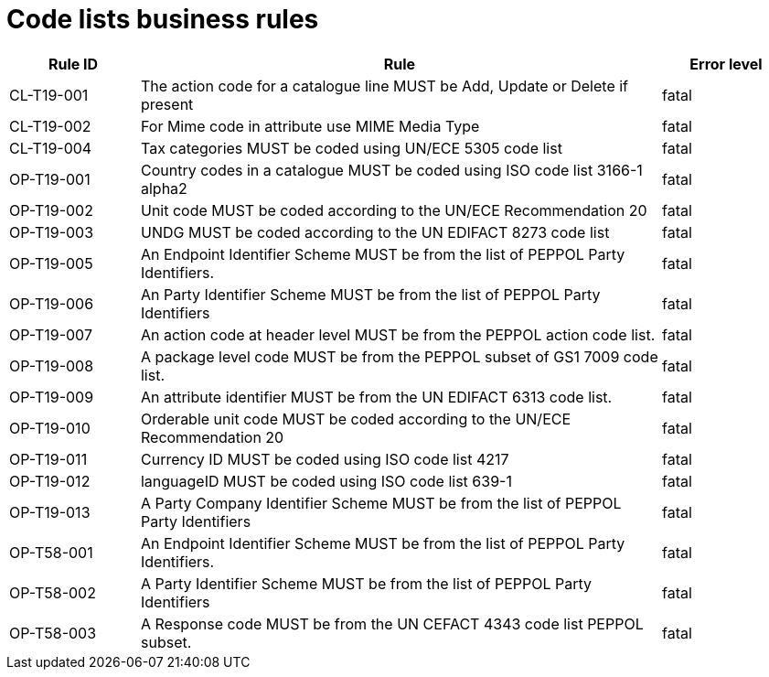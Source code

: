 [[code-lists-business-rules]]
= Code lists business rules

[cols="1,4,1",options="header",]
|====
|*Rule ID* |*Rule* |*Error level*
|CL-T19-001 |The action code for a catalogue line MUST be Add, Update or Delete if present |fatal
|CL-T19-002 |For Mime code in attribute use MIME Media Type |fatal
|CL-T19-004 |Tax categories MUST be coded using UN/ECE 5305 code list |fatal
|OP-T19-001 |Country codes in a catalogue MUST be coded using ISO code list 3166-1 alpha2 |fatal
|OP-T19-002 |Unit code MUST be coded according to the UN/ECE Recommendation 20 |fatal
|OP-T19-003 |UNDG MUST be coded according to the UN EDIFACT 8273 code list |fatal
|OP-T19-005 |An Endpoint Identifier Scheme MUST be from the list of PEPPOL Party Identifiers. |fatal
|OP-T19-006 |An Party Identifier Scheme MUST be from the list of PEPPOL Party Identifiers |fatal
|OP-T19-007 |An action code at header level MUST be from the PEPPOL action code list. |fatal
|OP-T19-008 |A package level code MUST be from the PEPPOL subset of GS1 7009 code list. |fatal
|OP-T19-009 |An attribute identifier MUST be from the UN EDIFACT 6313 code list. |fatal
|OP-T19-010 |Orderable unit code MUST be coded according to the UN/ECE Recommendation 20 |fatal
|OP-T19-011 |Currency ID MUST be coded using ISO code list 4217 |fatal
|OP-T19-012  |languageID MUST be coded using ISO code list 639-1   |fatal
|OP-T19-013 |A Party Company Identifier Scheme MUST be from the list of PEPPOL Party Identifiers |fatal
|OP-T58-001 |An Endpoint Identifier Scheme MUST be from the list of PEPPOL Party Identifiers. |fatal
|OP-T58-002 |A Party Identifier Scheme MUST be from the list of PEPPOL Party Identifiers |fatal
|OP-T58-003 |A Response code MUST be from the UN CEFACT 4343 code list PEPPOL subset. |fatal
|====
